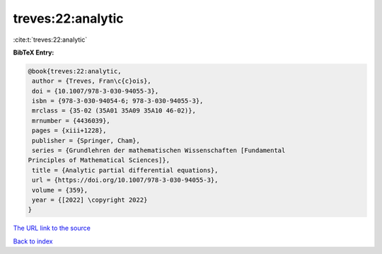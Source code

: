 treves:22:analytic
==================

:cite:t:`treves:22:analytic`

**BibTeX Entry:**

.. code-block:: bibtex

   @book{treves:22:analytic,
    author = {Treves, Fran\c{c}ois},
    doi = {10.1007/978-3-030-94055-3},
    isbn = {978-3-030-94054-6; 978-3-030-94055-3},
    mrclass = {35-02 (35A01 35A09 35A10 46-02)},
    mrnumber = {4436039},
    pages = {xiii+1228},
    publisher = {Springer, Cham},
    series = {Grundlehren der mathematischen Wissenschaften [Fundamental
   Principles of Mathematical Sciences]},
    title = {Analytic partial differential equations},
    url = {https://doi.org/10.1007/978-3-030-94055-3},
    volume = {359},
    year = {[2022] \copyright 2022}
   }

`The URL link to the source <ttps://doi.org/10.1007/978-3-030-94055-3}>`__


`Back to index <../By-Cite-Keys.html>`__
